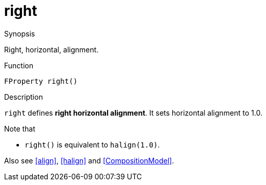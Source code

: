 [[Properties-right]]
# right
:concept: Vis/Figure/Properties/right

.Synopsis
Right, horizontal, alignment.

.Syntax

.Types

.Function
`FProperty right()`

.Description
`right` defines *right horizontal alignment*. 
It sets horizontal alignment to 1.0.

Note that

*  `right()` is equivalent to `halign(1.0)`.


Also see <<align>>, <<halign>> and <<CompositionModel>>.

.Examples

.Benefits

.Pitfalls


:leveloffset: +1

:leveloffset: -1